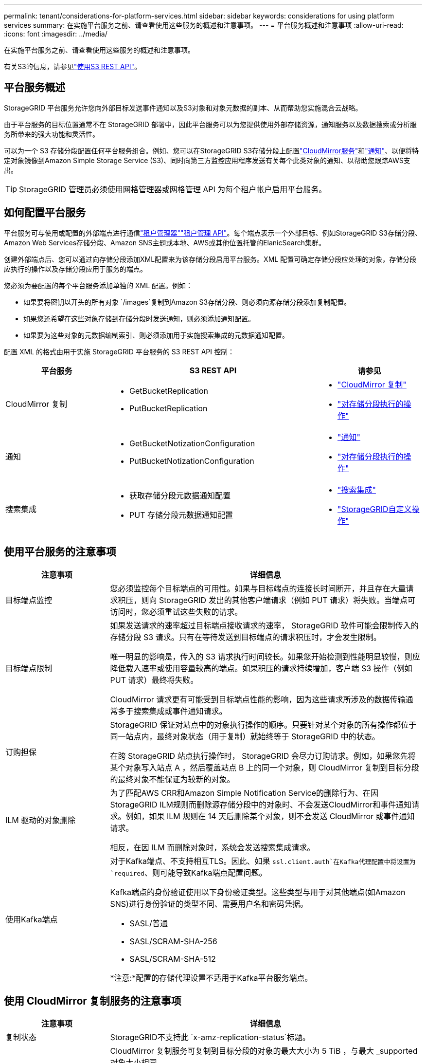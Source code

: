 ---
permalink: tenant/considerations-for-platform-services.html 
sidebar: sidebar 
keywords: considerations for using platform services 
summary: 在实施平台服务之前、请查看使用这些服务的概述和注意事项。 
---
= 平台服务概述和注意事项
:allow-uri-read: 
:icons: font
:imagesdir: ../media/


[role="lead"]
在实施平台服务之前、请查看使用这些服务的概述和注意事项。

有关S3的信息，请参见link:../s3/index.html["使用S3 REST API"]。



== 平台服务概述

StorageGRID 平台服务允许您向外部目标发送事件通知以及S3对象和对象元数据的副本、从而帮助您实施混合云战略。

由于平台服务的目标位置通常不在 StorageGRID 部署中，因此平台服务可以为您提供使用外部存储资源，通知服务以及数据搜索或分析服务所带来的强大功能和灵活性。

可以为一个 S3 存储分段配置任何平台服务组合。例如、您可以在StorageGRID S3存储分段上配置link:../tenant/understanding-cloudmirror-replication-service.html["CloudMirror服务"]和link:../tenant/understanding-notifications-for-buckets.html["通知"]、以便将特定对象镜像到Amazon Simple Storage Service (S3)、同时向第三方监控应用程序发送有关每个此类对象的通知、以帮助您跟踪AWS支出。


TIP: StorageGRID 管理员必须使用网格管理器或网格管理 API 为每个租户帐户启用平台服务。



== 如何配置平台服务

平台服务可与使用或配置的外部端点进行通信link:configuring-platform-services-endpoints.html["租户管理器"]link:understanding-tenant-management-api.html["租户管理 API"]。每个端点表示一个外部目标、例如StorageGRID S3存储分段、Amazon Web Services存储分段、Amazon SNS主题或本地、AWS或其他位置托管的ElanicSearch集群。

创建外部端点后、您可以通过向存储分段添加XML配置来为该存储分段启用平台服务。XML 配置可确定存储分段应处理的对象，存储分段应执行的操作以及存储分段应用于服务的端点。

您必须为要配置的每个平台服务添加单独的 XML 配置。例如：

* 如果要将密钥以开头的所有对象 `/images`复制到Amazon S3存储分段、则必须向源存储分段添加复制配置。
* 如果您还希望在这些对象存储到存储分段时发送通知，则必须添加通知配置。
* 如果要为这些对象的元数据编制索引、则必须添加用于实施搜索集成的元数据通知配置。


配置 XML 的格式由用于实施 StorageGRID 平台服务的 S3 REST API 控制：

[cols="1a,2a,1a"]
|===
| 平台服务 | S3 REST API | 请参见 


 a| 
CloudMirror 复制
 a| 
* GetBucketReplication
* PutBucketReplication

 a| 
* link:configuring-cloudmirror-replication.html["CloudMirror 复制"]
* link:../s3/operations-on-buckets.html["对存储分段执行的操作"]




 a| 
通知
 a| 
* GetBucketNotizationConfiguration
* PutBucketNotizationConfiguration

 a| 
* link:configuring-event-notifications.html["通知"]
* link:../s3/operations-on-buckets.html["对存储分段执行的操作"]




 a| 
搜索集成
 a| 
* 获取存储分段元数据通知配置
* PUT 存储分段元数据通知配置

 a| 
* link:configuring-search-integration-service.html["搜索集成"]
* link:../s3/custom-operations-on-buckets.html["StorageGRID自定义操作"]


|===


== 使用平台服务的注意事项

[cols="1a,3a"]
|===
| 注意事项 | 详细信息 


 a| 
目标端点监控
 a| 
您必须监控每个目标端点的可用性。如果与目标端点的连接长时间断开，并且存在大量请求积压，则向 StorageGRID 发出的其他客户端请求（例如 PUT 请求）将失败。当端点可访问时，您必须重试这些失败的请求。



 a| 
目标端点限制
 a| 
如果发送请求的速率超过目标端点接收请求的速率， StorageGRID 软件可能会限制传入的存储分段 S3 请求。只有在等待发送到目标端点的请求积压时，才会发生限制。

唯一明显的影响是，传入的 S3 请求执行时间较长。如果您开始检测到性能明显较慢，则应降低载入速率或使用容量较高的端点。如果积压的请求持续增加，客户端 S3 操作（例如 PUT 请求）最终将失败。

CloudMirror 请求更有可能受到目标端点性能的影响，因为这些请求所涉及的数据传输通常多于搜索集成或事件通知请求。



 a| 
订购担保
 a| 
StorageGRID 保证对站点中的对象执行操作的顺序。只要针对某个对象的所有操作都位于同一站点内，最终对象状态（用于复制）就始终等于 StorageGRID 中的状态。

在跨 StorageGRID 站点执行操作时， StorageGRID 会尽力订购请求。例如，如果您先将某个对象写入站点 A ，然后覆盖站点 B 上的同一个对象，则 CloudMirror 复制到目标分段的最终对象不能保证为较新的对象。



 a| 
ILM 驱动的对象删除
 a| 
为了匹配AWS CRR和Amazon Simple Notification Service的删除行为、在因StorageGRID ILM规则而删除源存储分段中的对象时、不会发送CloudMirror和事件通知请求。例如，如果 ILM 规则在 14 天后删除某个对象，则不会发送 CloudMirror 或事件通知请求。

相反，在因 ILM 而删除对象时，系统会发送搜索集成请求。



 a| 
使用Kafka端点
 a| 
对于Kafka端点、不支持相互TLS。因此、如果 `ssl.client.auth`在Kafka代理配置中将设置为 `required`、则可能导致Kafka端点配置问题。

Kafka端点的身份验证使用以下身份验证类型。这些类型与用于对其他端点(如Amazon SNS)进行身份验证的类型不同、需要用户名和密码凭据。

* SASL/普通
* SASL/SCRAM-SHA-256
* SASL/SCRAM-SHA-512


*注意:*配置的存储代理设置不适用于Kafka平台服务端点。

|===


== 使用 CloudMirror 复制服务的注意事项

[cols="1a,3a"]
|===
| 注意事项 | 详细信息 


 a| 
复制状态
 a| 
StorageGRID不支持此 `x-amz-replication-status`标题。



 a| 
对象大小
 a| 
CloudMirror 复制服务可复制到目标分段的对象的最大大小为 5 TiB ，与最大 _supported 对象大小相同。

*注意*：单个PutObject操作的最大_Recommended_大小为5 GiB (5、368、709、120字节)。如果对象大于 5 GiB ，请改用多部分上传。



 a| 
存储分段版本控制和版本 ID
 a| 
如果 StorageGRID 中的源 S3 存储分段已启用版本控制，则还应为目标存储分段启用版本控制。

使用版本控制时，请注意，由于 S3 协议的限制，在目标存储分段中排列对象版本是尽力而为的， CloudMirror 服务无法保证这一点。

*注意*：StorageGRID 中源存储分段的版本ID与目标存储分段的版本ID无关。



 a| 
标记对象版本
 a| 
由于S3协议中的限制、CloudMirror服务不会复制提供版本ID的任何PutObjectTaging或DeleteObjectTagingRequests。由于源和目标的版本ID不相关、因此无法确保复制对特定版本ID的标记更新。

相反、CloudMirror服务会复制未指定版本ID的PutObjectTastingclaingRequests或DeleteObjectTastingcling请求。这些请求会更新最新密钥的标记（如果分段已受版本控制，则更新最新版本的标记）。此外，还会复制具有标记（而不是标记更新）的常规载入。



 a| 
多部分上传和 `ETag`值
 a| 
镜像使用多部分上传方式上传的对象时， CloudMirror 服务不会保留这些部分。因此、 `ETag`镜像对象的值将与原始对象的值不同 `ETag`。



 a| 
使用 SSI-C 加密的对象（使用客户提供的密钥进行服务器端加密）
 a| 
CloudMirror服务不支持使用SSE-C加密的对象。如果您尝试将对象插入源存储分段以进行CloudMirror复制、并且该请求包含SSE-C请求标头、则操作将失败。



 a| 
已启用 S3 对象锁定的存储分段
 a| 
启用了 S3 对象锁定的源或目标分段不支持复制。

|===